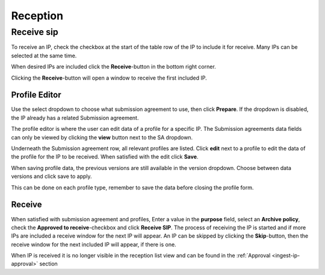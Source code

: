 .. _reception:

*********
Reception
*********

.. _receive-sip:

Receive sip
===========

To receive an IP, check the checkbox at the start of the table row of the
IP to include it for receive. Many IPs can be selected at the same time.

.. image:: images/reception_checkbox.png

When desired IPs are included click the **Receive**-button in the
bottom right corner.

.. image:: images/reception_receive_button.png

Clicking the **Receive**-button will open a window to receive the first
included IP.

.. image:: images/receive_modal1.png



Profile Editor
--------------

Use the select dropdown to choose what submission agreement to use,
then click **Prepare**.
If the dropdown is disabled, the IP already has a related Submission agreement.

.. image:: images/profile_editor_select_sa.png

The profile editor is where the user can edit data of a profile for a specific IP.
The Submission agreements data fields can only be viewed by clicking
the **view** button next to the SA dropdown.

.. image:: images/profile_editor_view_sa.png

Underneath the Submission agreement row, all relevant profiles are listed.
Click **edit** next to a profile to edit the data of the profile for the
IP to be received.
When satisfied with the edit click **Save**.

.. image:: images/profile_editor_save.png

When saving profile data, the previous versions are still available in the
version dropdown. Choose between data versions and click save to apply.

.. image:: images/profile_editor_version_select.png

This can be done on each profile type, remember to save the data before
closing the profile form.

Receive
-------

When satisfied with submission agreement and profiles,
Enter a value in the **purpose** field, select an **Archive policy**,
check the **Approved to receive**-checkbox and click **Receive SIP**.
The process of receiving the IP is started and if more IPs are included a
receive window for the next IP will appear.
An IP can be skipped by clicking the **Skip**-button,
then the receive window for the next included IP will appear,
if there is one.

.. image:: images/receive.png

When IP is received it is no longer visible in the reception list view and
can be found in the :ref:`Approval <ingest-ip-approval>` section
